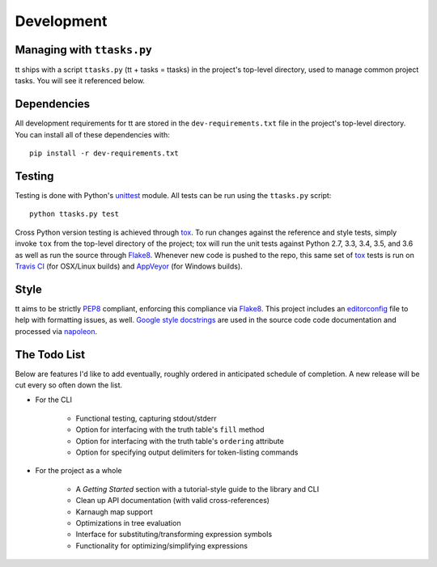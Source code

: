 ===========
Development
===========

Managing with ``ttasks.py``
---------------------------

tt ships with a script ``ttasks.py`` (tt + tasks = ttasks) in the project's top-level directory, used to manage common project tasks. You will see it referenced below.


Dependencies
------------

All development requirements for tt are stored in the ``dev-requirements.txt`` file in the project's top-level directory. You can install all of these dependencies with::

    pip install -r dev-requirements.txt


Testing
-------

Testing is done with Python's `unittest`_ module. All tests can be run using the ``ttasks.py`` script::

    python ttasks.py test

Cross Python version testing is achieved through `tox`_. To run changes against the reference and style tests, simply invoke ``tox`` from the top-level directory of the project; tox will run the unit tests against Python 2.7, 3.3, 3.4, 3.5, and 3.6 as well as run the source through `Flake8`_. Whenever new code is pushed to the repo, this same set of `tox`_ tests is run on `Travis CI`_ (for OSX/Linux builds) and `AppVeyor`_ (for Windows builds).


Style
-----

tt aims to be strictly `PEP8`_ compliant, enforcing this compliance via `Flake8`_. This project includes an `editorconfig`_ file to help with formatting issues, as well. `Google style docstrings`_ are used in the source code code documentation and processed via `napoleon`_.


The Todo List
-------------

Below are features I'd like to add eventually, roughly ordered in anticipated schedule of completion. A new release will be cut every so often down the list.

* For the CLI

    * Functional testing, capturing stdout/stderr
    * Option for interfacing with the truth table's ``fill`` method
    * Option for interfacing with the truth table's ``ordering`` attribute
    * Option for specifying output delimiters for token-listing commands

* For the project as a whole

    * A *Getting Started* section with a tutorial-style guide to the library and CLI
    * Clean up API documentation (with valid cross-references)
    * Karnaugh map support
    * Optimizations in tree evaluation
    * Interface for substituting/transforming expression symbols
    * Functionality for optimizing/simplifying expressions


.. _unittest: https://docs.python.org/3/library/unittest.html
.. _tox: https://tox.readthedocs.org/en/latest/
.. _Travis CI: https://travis-ci.org/welchbj/tt/
.. _AppVeyor: https://ci.appveyor.com/project/welchbj/tt
.. _PEP8: https://www.python.org/dev/peps/pep-0008/
.. _Flake8: http://flake8.pycqa.org/en/latest/
.. _editorconfig: http://editorconfig.org/
.. _Google style docstrings: https://google.github.io/styleguide/pyguide.html
.. _napoleon: http://www.sphinx-doc.org/en/latest/ext/napoleon.html
